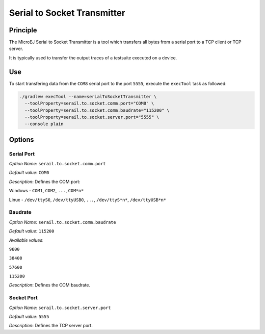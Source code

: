 .. _sdk6_tool_serial_to_socket:

============================
Serial to Socket Transmitter
============================


Principle
=========

The MicroEJ Serial to Socket Transmitter is a tool which
transfers all bytes from a serial port to a TCP client or TCP server.

It is typically used to transfer the output traces of a testsuite executed on a device.

Use
===

To start transfering data from the ``COM8`` serial port to the port ``5555``, 
execute the ``execTool`` task as followed:

.. code:: console

    ./gradlew execTool --name=serialToSocketTransmitter \
      --toolProperty=serail.to.socket.comm.port="COM8" \
      --toolProperty=serail.to.socket.comm.baudrate="115200" \
      --toolProperty=serail.to.socket.server.port="5555" \
      --console plain


Options
=======

Serial Port
^^^^^^^^^^^

*Option Name*: ``serail.to.socket.comm.port``

*Default value*: ``COM0``

*Description*: Defines the COM port:


Windows - ``COM1``, ``COM2``, ``...``, ``COM*n*``


Linux - ``/dev/ttyS0``, ``/dev/ttyUSB0``, ``...``, ``/dev/ttyS*n*``,
``/dev/ttyUSB*n*``



Baudrate
^^^^^^^^

*Option Name*: ``serail.to.socket.comm.baudrate``

*Default value*: ``115200``

*Available values*:


``9600``

``38400``

``57600``

``115200``


*Description*: Defines the COM baudrate.


Socket Port
^^^^^^^^^^^

*Option Name*: ``serail.to.socket.server.port``

*Default value*: ``5555``

*Description*: Defines the TCP server port.

..
   | Copyright 2008-2024, MicroEJ Corp. Content in this space is free 
   for read and redistribute. Except if otherwise stated, modification 
   is subject to MicroEJ Corp prior approval.
   | MicroEJ is a trademark of MicroEJ Corp. All other trademarks and 
   copyrights are the property of their respective owners.
